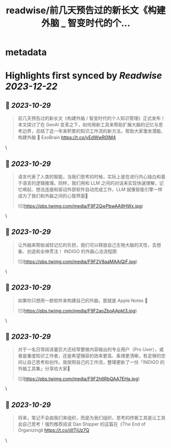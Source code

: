 :PROPERTIES:
:title: readwise/前几天预告过的新长文《构建外脑 _ 智变时代的个...
:END:


* metadata
:PROPERTIES:
:author: [[indigo11 on Twitter]]
:full-title: "前几天预告过的新长文《构建外脑 / 智变时代的个..."
:category: [[tweets]]
:url: https://twitter.com/indigo11/status/1716282682530017372
:image-url: https://pbs.twimg.com/profile_images/1521250220067098624/ZhlFfRWZ.png
:END:

* Highlights first synced by [[Readwise]] [[2023-12-22]]
** 📌 [[2023-10-29]]
#+BEGIN_QUOTE
前几天预告过的新长文《构建外脑 / 智变时代的个人知识管理》正式发布！本文探讨了在 GenAI 变革之下，如何用新工具来帮助扩展大脑的记忆与思考边界，总结了这一年来积累的知识工作流的新方法，帮助大家激发潜能、构建外脑 🧠 ExoBrain https://t.co/yEdWwR0IM4 
#+END_QUOTE\
** 📌 [[2023-10-29]]
#+BEGIN_QUOTE
语言代表了人类的智能，当我们思考的时候，实际上是在进行内心独白和基于语言的逻辑推理。同样，我们用和 LLM 之间的对话来实现快速理解，记忆唤起、想法连接和驱动外部软件自动完成工作，LLM 就像智能引擎一样成为了我们和外脑之间的心智界面👀 

![](https://pbs.twimg.com/media/F9F2QwPbwAA9HWx.jpg) 
#+END_QUOTE\
** 📌 [[2023-10-29]]
#+BEGIN_QUOTE
让外脑来帮助减轻记忆的负担，我们可以释放自己生物大脑的天性，去想象、创造和全神贯注！ INDIGO 的外脑心法流程图 

![](https://pbs.twimg.com/media/F9F2V8aaMAAjQjF.jpg) 
#+END_QUOTE\
** 📌 [[2023-10-29]]
#+BEGIN_QUOTE
如果你只想用一款软件来构建自己的外脑，那就是 Apple Notes 📒 

![](https://pbs.twimg.com/media/F9F2aoZboAApkt3.jpg) 
#+END_QUOTE\
** 📌 [[2023-10-29]]
#+BEGIN_QUOTE
对于一名日常阅读量巨大还经常要做内容输出的专业用户（Pro User），或者是重度知识工作者，还是希望捕获的效率更高、条理更清晰，有足够的空间让自己思考和创作。我按照自己的工作流，整理更新了一份「INDIGO 的外脑工具集」分享给大家🧐 

![](https://pbs.twimg.com/media/F9F2h6RbQAA7EHa.jpg) 
#+END_QUOTE\
** 📌 [[2023-10-29]]
#+BEGIN_QUOTE
将来，笔记不会由我们来组织，而是为我们组织，思考的终极工具是让工具会自己思考！强烈推荐阅读 Dan Shipper 的这篇在《The End of Organizing》
https://t.co/jilITjUz7Q 
#+END_QUOTE\